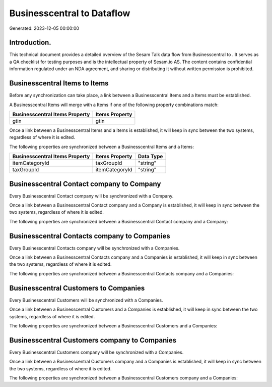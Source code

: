 ============================
Businesscentral to  Dataflow
============================

Generated: 2023-12-05 00:00:00

Introduction.
------------

This technical document provides a detailed overview of the Sesam Talk data flow from Businesscentral to . It serves as a QA checklist for testing purposes and is the intellectual property of Sesam.io AS. The content contains confidential information regulated under an NDA agreement, and sharing or distributing it without written permission is prohibited.

Businesscentral Items to  Items
-------------------------------
Before any synchronization can take place, a link between a Businesscentral Items and a  Items must be established.

A Businesscentral Items will merge with a  Items if one of the following property combinations match:

.. list-table::
   :header-rows: 1

   * - Businesscentral Items Property
     -  Items Property
   * - gtin
     - gtin

Once a link between a Businesscentral Items and a  Items is established, it will keep in sync between the two systems, regardless of where it is edited.

The following properties are synchronized between a Businesscentral Items and a  Items:

.. list-table::
   :header-rows: 1

   * - Businesscentral Items Property
     -  Items Property
     -  Data Type
   * - itemCategoryId
     - taxGroupId
     - "string"
   * - taxGroupId
     - itemCategoryId
     - "string"


Businesscentral Contact company to  Company
-------------------------------------------
Every Businesscentral Contact company will be synchronized with a  Company.

Once a link between a Businesscentral Contact company and a  Company is established, it will keep in sync between the two systems, regardless of where it is edited.

The following properties are synchronized between a Businesscentral Contact company and a  Company:

.. list-table::
   :header-rows: 1

   * - Businesscentral Contact company Property
     -  Company Property
     -  Data Type


Businesscentral Contacts company to  Companies
----------------------------------------------
Every Businesscentral Contacts company will be synchronized with a  Companies.

Once a link between a Businesscentral Contacts company and a  Companies is established, it will keep in sync between the two systems, regardless of where it is edited.

The following properties are synchronized between a Businesscentral Contacts company and a  Companies:

.. list-table::
   :header-rows: 1

   * - Businesscentral Contacts company Property
     -  Companies Property
     -  Data Type


Businesscentral Customers to  Companies
---------------------------------------
Every Businesscentral Customers will be synchronized with a  Companies.

Once a link between a Businesscentral Customers and a  Companies is established, it will keep in sync between the two systems, regardless of where it is edited.

The following properties are synchronized between a Businesscentral Customers and a  Companies:

.. list-table::
   :header-rows: 1

   * - Businesscentral Customers Property
     -  Companies Property
     -  Data Type


Businesscentral Customers company to  Companies
-----------------------------------------------
Every Businesscentral Customers company will be synchronized with a  Companies.

Once a link between a Businesscentral Customers company and a  Companies is established, it will keep in sync between the two systems, regardless of where it is edited.

The following properties are synchronized between a Businesscentral Customers company and a  Companies:

.. list-table::
   :header-rows: 1

   * - Businesscentral Customers company Property
     -  Companies Property
     -  Data Type

